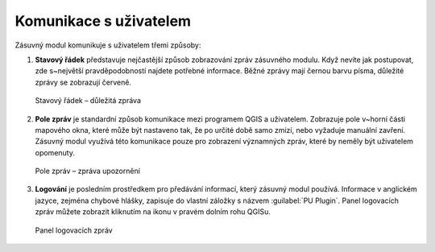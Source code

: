 Komunikace s uživatelem
***********************

Zásuvný modul komunikuje s uživatelem třemi způsoby:

1.   **Stavový řádek** představuje nejčastější způsob zobrazování zpráv zásuvného modulu.
     Když nevíte jak postupovat, zde s~největší pravděpodobností najdete potřebné informace.
     Běžné zprávy mají černou barvu písma, důležité zprávy se zobrazují červeně.

.. figure:: images/komunikace-dulezita_zprava.png

   Stavový řádek – důležitá zpráva

2.   **Pole zpráv** je standardní způsob komunikace mezi programem QGIS a uživatelem.
     Zobrazuje pole v~horní části mapového okna, které může být nastaveno tak,
     že po určité době samo zmizí, nebo vyžaduje manuální zavření.
     Zásuvný modul využívá této komunikace pouze pro zobrazení významných zpráv,
     které by neměly být uživatelem opomenuty.

.. figure:: images/komunikace-panel_zprav_zprava.png

   Pole zpráv – zpráva upozornění

3.   **Logování** je posledním prostředkem pro předávání informací, který zásuvný modul používá.
     Informace v anglickém jazyce, zejména chybové hlášky, zapisuje do vlastní záložky s názvem :guilabel:`PU Plugin`.
     Panel logovacích zpráv můžete zobrazit kliknutím na ikonu |logovacipanel| v pravém dolním rohu QGISu.

      .. |logovacipanel| image:: images/komunikace-otevrit_logovaci_panel.png

.. figure:: images/komunikace-logovaci_panel.png

   Panel logovacích zpráv
